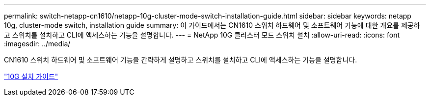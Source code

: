 ---
permalink: switch-netapp-cn1610/netapp-10g-cluster-mode-switch-installation-guide.html 
sidebar: sidebar 
keywords: netapp 10g, cluster-mode switch, installation guide 
summary: 이 가이드에서는 CN1610 스위치 하드웨어 및 소프트웨어 기능에 대한 개요를 제공하고 스위치를 설치하고 CLI에 액세스하는 기능을 설명합니다. 
---
= NetApp 10G 클러스터 모드 스위치 설치
:allow-uri-read: 
:icons: font
:imagesdir: ../media/


[role="lead"]
CN1610 스위치 하드웨어 및 소프트웨어 기능을 간략하게 설명하고 스위치를 설치하고 CLI에 액세스하는 기능을 설명합니다.

https://library.netapp.com/ecm/ecm_download_file/ECMP1117824["10G 설치 가이드"^]
